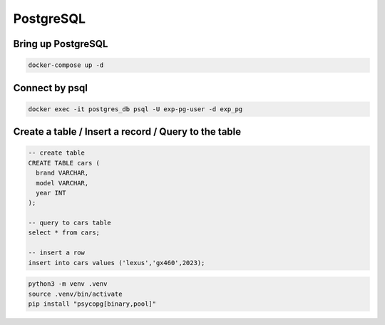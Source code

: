 PostgreSQL
==========

Bring up PostgreSQL
-------------------

.. code-block:: bash

    docker-compose up -d


Connect by psql
---------------

.. code-block:: bash

    docker exec -it postgres_db psql -U exp-pg-user -d exp_pg


Create a table / Insert a record / Query to the table
-----------------------------------------------------

.. code-block:: sql

    -- create table
    CREATE TABLE cars (
      brand VARCHAR,
      model VARCHAR,
      year INT
    );

    -- query to cars table
    select * from cars;

    -- insert a row
    insert into cars values ('lexus','gx460',2023);



.. code-block:: bash

    python3 -m venv .venv
    source .venv/bin/activate
    pip install "psycopg[binary,pool]"